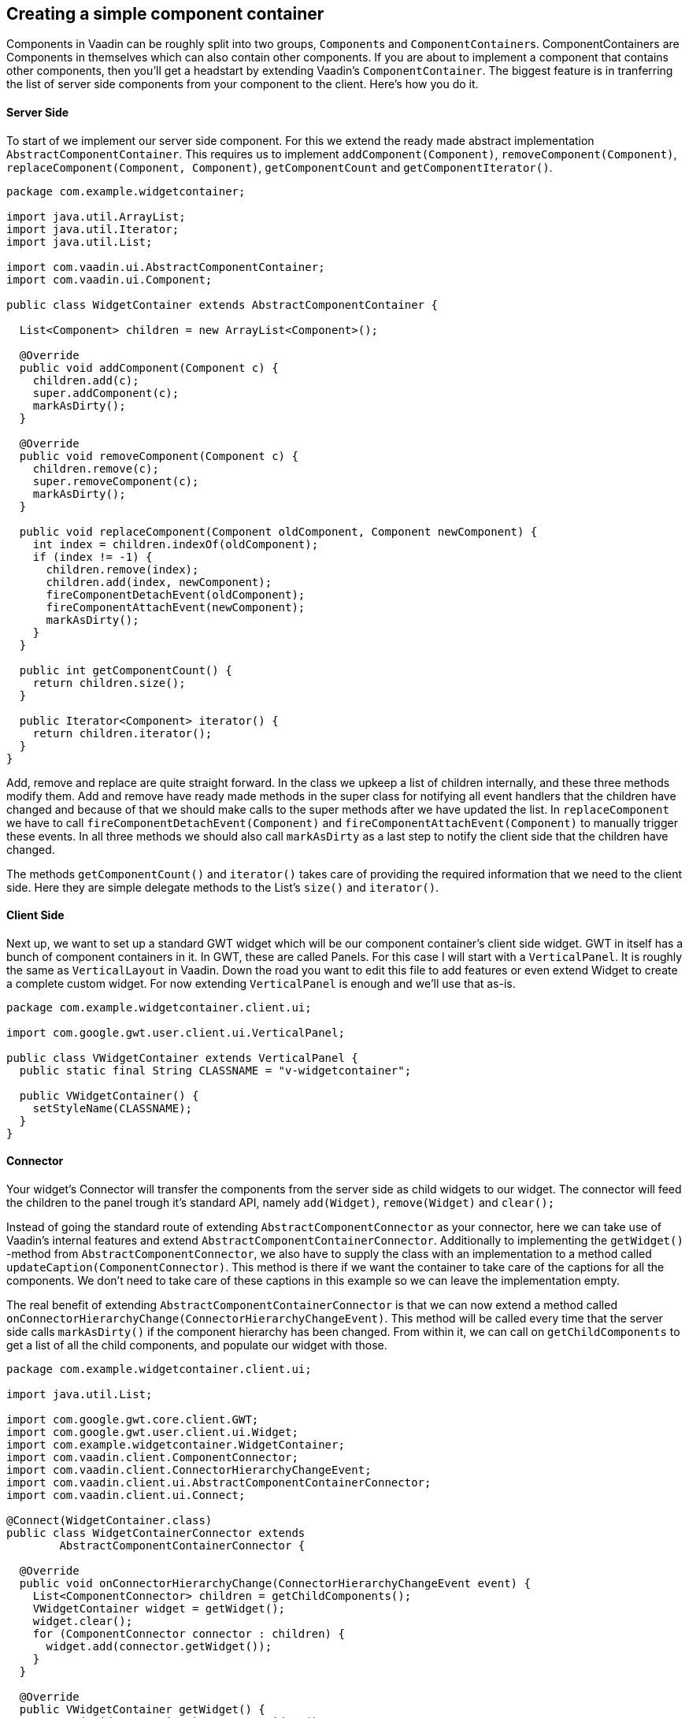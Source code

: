 [[creating-a-simple-component-container]]
Creating a simple component container
-------------------------------------

Components in Vaadin can be roughly split into two groups, `Component`{empty}s
and `ComponentContainer`{empty}s. ComponentContainers are Components in
themselves which can also contain other components. If you are about to
implement a component that contains other components, then you'll get a
headstart by extending Vaadin's `ComponentContainer`. The biggest feature
is in tranferring the list of server side components from your component
to the client. Here's how you do it.

[[server-side]]
Server Side
^^^^^^^^^^^

To start of we implement our server side component. For this we extend
the ready made abstract implementation `AbstractComponentContainer`. This
requires us to implement `addComponent(Component)`,
`removeComponent(Component)`, `replaceComponent(Component, Component)`,
`getComponentCount` and `getComponentIterator()`.

[source,java]
....
package com.example.widgetcontainer;

import java.util.ArrayList;
import java.util.Iterator;
import java.util.List;

import com.vaadin.ui.AbstractComponentContainer;
import com.vaadin.ui.Component;

public class WidgetContainer extends AbstractComponentContainer {

  List<Component> children = new ArrayList<Component>();

  @Override
  public void addComponent(Component c) {
    children.add(c);
    super.addComponent(c);
    markAsDirty();
  }

  @Override
  public void removeComponent(Component c) {
    children.remove(c);
    super.removeComponent(c);
    markAsDirty();
  }

  public void replaceComponent(Component oldComponent, Component newComponent) {
    int index = children.indexOf(oldComponent);
    if (index != -1) {
      children.remove(index);
      children.add(index, newComponent);
      fireComponentDetachEvent(oldComponent);
      fireComponentAttachEvent(newComponent);
      markAsDirty();
    }
  }

  public int getComponentCount() {
    return children.size();
  }

  public Iterator<Component> iterator() {
    return children.iterator();
  }
}
....

Add, remove and replace are quite straight forward. In the class we
upkeep a list of children internally, and these three methods modify
them. Add and remove have ready made methods in the super class for
notifying all event handlers that the children have changed and because
of that we should make calls to the super methods after we have updated
the list. In `replaceComponent` we have to call
`fireComponentDetachEvent(Component)` and
`fireComponentAttachEvent(Component)` to manually trigger these events. In
all three methods we should also call `markAsDirty` as a last step to
notify the client side that the children have changed.

The methods `getComponentCount()` and `iterator()` takes care of providing
the required information that we need to the client side. Here they are
simple delegate methods to the List's `size()` and `iterator()`.

[[client-side]]
Client Side
^^^^^^^^^^^

Next up, we want to set up a standard GWT widget which will be our
component container's client side widget. GWT in itself has a bunch of
component containers in it. In GWT, these are called Panels. For this
case I will start with a `VerticalPanel`. It is roughly the same as
`VerticalLayout` in Vaadin. Down the road you want to edit this file to
add features or even extend Widget to create a complete custom widget.
For now extending `VerticalPanel` is enough and we'll use that as-is.

[source,java]
....
package com.example.widgetcontainer.client.ui;

import com.google.gwt.user.client.ui.VerticalPanel;

public class VWidgetContainer extends VerticalPanel {
  public static final String CLASSNAME = "v-widgetcontainer";

  public VWidgetContainer() {
    setStyleName(CLASSNAME);
  }
}
....

[[connector]]
Connector
^^^^^^^^^

Your widget's Connector will transfer the components from the server
side as child widgets to our widget. The connector will feed the
children to the panel trough it's standard API, namely `add(Widget)`,
`remove(Widget)` and `clear();`

Instead of going the standard route of extending
`AbstractComponentConnector` as your connector, here we can take use of
Vaadin's internal features and extend
`AbstractComponentContainerConnector`. Additionally to implementing the
`getWidget()` -method from `AbstractComponentConnector`, we also have to
supply the class with an implementation to a method called
`updateCaption(ComponentConnector)`. This method is there if we want the
container to take care of the captions for all the components. We don't
need to take care of these captions in this example so we can leave the
implementation empty.

The real benefit of extending `AbstractComponentContainerConnector` is
that we can now extend a method called
`onConnectorHierarchyChange(ConnectorHierarchyChangeEvent)`. This method
will be called every time that the server side calls `markAsDirty()` if
the component hierarchy has been changed. From within it, we can call on
`getChildComponents` to get a list of all the child components, and
populate our widget with those.

[source,java]
....
package com.example.widgetcontainer.client.ui;

import java.util.List;

import com.google.gwt.core.client.GWT;
import com.google.gwt.user.client.ui.Widget;
import com.example.widgetcontainer.WidgetContainer;
import com.vaadin.client.ComponentConnector;
import com.vaadin.client.ConnectorHierarchyChangeEvent;
import com.vaadin.client.ui.AbstractComponentContainerConnector;
import com.vaadin.client.ui.Connect;

@Connect(WidgetContainer.class)
public class WidgetContainerConnector extends
        AbstractComponentContainerConnector {

  @Override
  public void onConnectorHierarchyChange(ConnectorHierarchyChangeEvent event) {
    List<ComponentConnector> children = getChildComponents();
    VWidgetContainer widget = getWidget();
    widget.clear();
    for (ComponentConnector connector : children) {
      widget.add(connector.getWidget());
    }
  }

  @Override
  public VWidgetContainer getWidget() {
    return (VWidgetContainer) super.getWidget();
  }

  public void updateCaption(ComponentConnector connector) {
  }
}
....

This implementation removes all the component's in the widget and adds
all that are returned from `getChildComponents`. An obvious optimization
to these is to compare what is already in the widget and only
add/remove/move those widgets that have changed.

[[example-usage]]
Example Usage
^^^^^^^^^^^^^

Nothing left but to use the component! Compile the widgetset and check
that the widgetset is in use in your web.xml. Here is a little
stand-alone application that uses this component:

[source,java]
....
package com.example.widgetcontainer;

import java.util.Random;

import com.vaadin.terminal.WrappedRequest;
import com.vaadin.ui.Button;
import com.vaadin.ui.Button.ClickEvent;
import com.vaadin.ui.Button.ClickListener;
import com.vaadin.ui.CheckBox;
import com.vaadin.ui.Component;
import com.vaadin.ui.Label;
import com.vaadin.ui.UI;

public class WidgetcontainerUI extends UI {
  @Override
  public void init(VaadinRequest request) {
    VerticalLayout layout = new VerticalLayout();
    layout.setMargin(true);
    setContent(layout);

    Label label = new Label("Hello Vaadin user");
    layout.addComponent(label);
    final WidgetContainer widgetContainer = new WidgetContainer();
    layout.addComponent(widgetContainer);
    widgetContainer.addComponent(new Label(
        "Click the button to add components to the WidgetContainer."));
    Button button = new Button("Add more components", new ClickListener() {
      @Override
      public void buttonClick(ClickEvent event) {
        Random randomGenerator = new Random();
        int random = randomGenerator.nextInt(3);
        Component component;
        if (random % 3 == 0) {
          component = new Label("A new label");
        } else if (random % 3 == 1) {
          component = new Button("A button!");
        } else {
          component = new CheckBox("A textfield");
        }
        widgetContainer.addComponent(component);
      }
    });
    layout.addComponent(button);
  }
}
....
